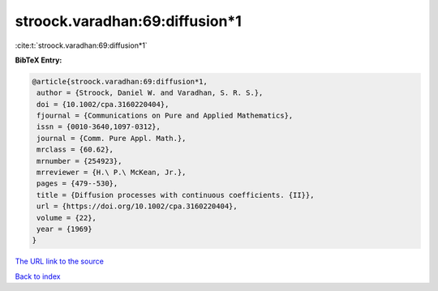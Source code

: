 stroock.varadhan:69:diffusion*1
===============================

:cite:t:`stroock.varadhan:69:diffusion*1`

**BibTeX Entry:**

.. code-block:: bibtex

   @article{stroock.varadhan:69:diffusion*1,
    author = {Stroock, Daniel W. and Varadhan, S. R. S.},
    doi = {10.1002/cpa.3160220404},
    fjournal = {Communications on Pure and Applied Mathematics},
    issn = {0010-3640,1097-0312},
    journal = {Comm. Pure Appl. Math.},
    mrclass = {60.62},
    mrnumber = {254923},
    mrreviewer = {H.\ P.\ McKean, Jr.},
    pages = {479--530},
    title = {Diffusion processes with continuous coefficients. {II}},
    url = {https://doi.org/10.1002/cpa.3160220404},
    volume = {22},
    year = {1969}
   }

`The URL link to the source <ttps://doi.org/10.1002/cpa.3160220404}>`__


`Back to index <../By-Cite-Keys.html>`__
